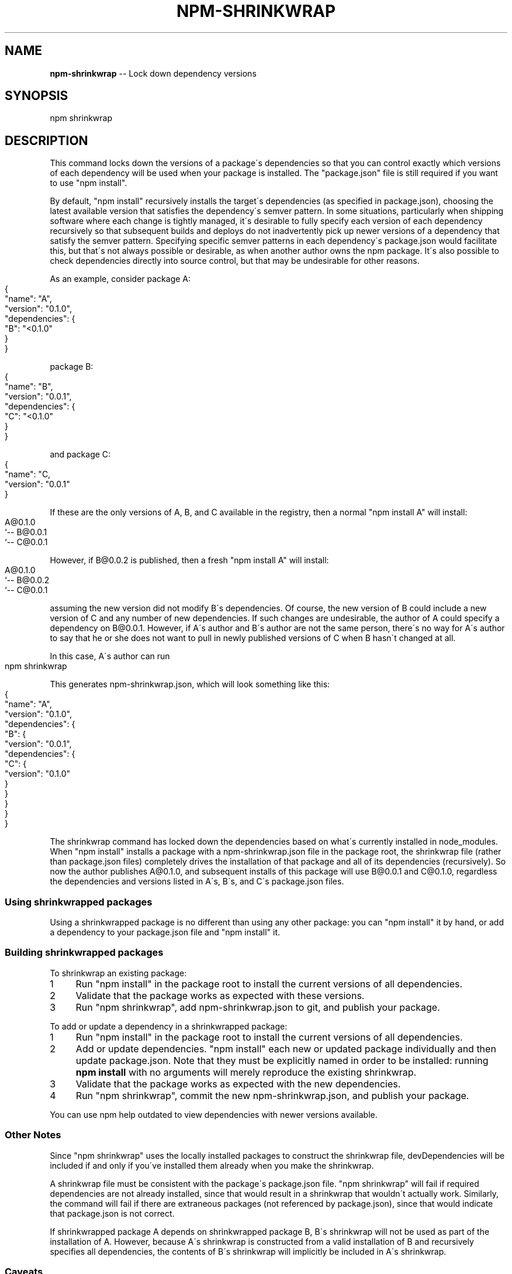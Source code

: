 .\" Generated with Ronnjs 0.3.8
.\" http://github.com/kapouer/ronnjs/
.
.TH "NPM\-SHRINKWRAP" "1" "May 2013" "" ""
.
.SH "NAME"
\fBnpm-shrinkwrap\fR \-\- Lock down dependency versions
.
.SH "SYNOPSIS"
.
.nf
npm shrinkwrap
.
.fi
.
.SH "DESCRIPTION"
This command locks down the versions of a package\'s dependencies so that you can
control exactly which versions of each dependency will be used when your package
is installed\. The "package\.json" file is still required if you want to use "npm
install"\.
.
.P
By default, "npm install" recursively installs the target\'s dependencies (as
specified in package\.json), choosing the latest available version that satisfies
the dependency\'s semver pattern\. In some situations, particularly when shipping
software where each change is tightly managed, it\'s desirable to fully specify
each version of each dependency recursively so that subsequent builds and
deploys do not inadvertently pick up newer versions of a dependency that satisfy
the semver pattern\. Specifying specific semver patterns in each dependency\'s
package\.json would facilitate this, but that\'s not always possible or desirable,
as when another author owns the npm package\. It\'s also possible to check
dependencies directly into source control, but that may be undesirable for other
reasons\.
.
.P
As an example, consider package A:
.
.IP "" 4
.
.nf
{
    "name": "A",
    "version": "0\.1\.0",
    "dependencies": {
        "B": "<0\.1\.0"
    }
}
.
.fi
.
.IP "" 0
.
.P
package B:
.
.IP "" 4
.
.nf
{
    "name": "B",
    "version": "0\.0\.1",
    "dependencies": {
        "C": "<0\.1\.0"
    }
}
.
.fi
.
.IP "" 0
.
.P
and package C:
.
.IP "" 4
.
.nf
{
    "name": "C,
    "version": "0\.0\.1"
}
.
.fi
.
.IP "" 0
.
.P
If these are the only versions of A, B, and C available in the registry, then
a normal "npm install A" will install:
.
.IP "" 4
.
.nf
A@0\.1\.0
`\-\- B@0\.0\.1
    `\-\- C@0\.0\.1
.
.fi
.
.IP "" 0
.
.P
However, if B@0\.0\.2 is published, then a fresh "npm install A" will install:
.
.IP "" 4
.
.nf
A@0\.1\.0
`\-\- B@0\.0\.2
    `\-\- C@0\.0\.1
.
.fi
.
.IP "" 0
.
.P
assuming the new version did not modify B\'s dependencies\. Of course, the new
version of B could include a new version of C and any number of new
dependencies\. If such changes are undesirable, the author of A could specify a
dependency on B@0\.0\.1\. However, if A\'s author and B\'s author are not the same
person, there\'s no way for A\'s author to say that he or she does not want to
pull in newly published versions of C when B hasn\'t changed at all\.
.
.P
In this case, A\'s author can run
.
.IP "" 4
.
.nf
npm shrinkwrap
.
.fi
.
.IP "" 0
.
.P
This generates npm\-shrinkwrap\.json, which will look something like this:
.
.IP "" 4
.
.nf
{
  "name": "A",
  "version": "0\.1\.0",
  "dependencies": {
    "B": {
      "version": "0\.0\.1",
      "dependencies": {
        "C": {
          "version": "0\.1\.0"
        }
      }
    }
  }
}
.
.fi
.
.IP "" 0
.
.P
The shrinkwrap command has locked down the dependencies based on what\'s
currently installed in node_modules\.  When "npm install" installs a package with
a npm\-shrinkwrap\.json file in the package root, the shrinkwrap file (rather than
package\.json files) completely drives the installation of that package and all
of its dependencies (recursively)\.  So now the author publishes A@0\.1\.0, and
subsequent installs of this package will use B@0\.0\.1 and C@0\.1\.0, regardless the
dependencies and versions listed in A\'s, B\'s, and C\'s package\.json files\.
.
.SS "Using shrinkwrapped packages"
Using a shrinkwrapped package is no different than using any other package: you
can "npm install" it by hand, or add a dependency to your package\.json file and
"npm install" it\.
.
.SS "Building shrinkwrapped packages"
To shrinkwrap an existing package:
.
.IP "1" 4
Run "npm install" in the package root to install the current versions of all
dependencies\.
.
.IP "2" 4
Validate that the package works as expected with these versions\.
.
.IP "3" 4
Run "npm shrinkwrap", add npm\-shrinkwrap\.json to git, and publish your
package\.
.
.IP "" 0
.
.P
To add or update a dependency in a shrinkwrapped package:
.
.IP "1" 4
Run "npm install" in the package root to install the current versions of all
dependencies\.
.
.IP "2" 4
Add or update dependencies\. "npm install" each new or updated package
individually and then update package\.json\.  Note that they must be
explicitly named in order to be installed: running \fBnpm install\fR with
no arguments will merely reproduce the existing shrinkwrap\.
.
.IP "3" 4
Validate that the package works as expected with the new dependencies\.
.
.IP "4" 4
Run "npm shrinkwrap", commit the new npm\-shrinkwrap\.json, and publish your
package\.
.
.IP "" 0
.
.P
You can use npm help outdated to view dependencies with newer versions available\.
.
.SS "Other Notes"
Since "npm shrinkwrap" uses the locally installed packages to construct the
shrinkwrap file, devDependencies will be included if and only if you\'ve
installed them already when you make the shrinkwrap\.
.
.P
A shrinkwrap file must be consistent with the package\'s package\.json file\. "npm
shrinkwrap" will fail if required dependencies are not already installed, since
that would result in a shrinkwrap that wouldn\'t actually work\. Similarly, the
command will fail if there are extraneous packages (not referenced by
package\.json), since that would indicate that package\.json is not correct\.
.
.P
If shrinkwrapped package A depends on shrinkwrapped package B, B\'s shrinkwrap
will not be used as part of the installation of A\. However, because A\'s
shrinkwrap is constructed from a valid installation of B and recursively
specifies all dependencies, the contents of B\'s shrinkwrap will implicitly be
included in A\'s shrinkwrap\.
.
.SS "Caveats"
Shrinkwrap files only lock down package versions, not actual package contents\.
While discouraged, a package author can republish an existing version of a
package, causing shrinkwrapped packages using that version to pick up different
code than they were before\. If you want to avoid any risk that a byzantine
author replaces a package you\'re using with code that breaks your application,
you could modify the shrinkwrap file to use git URL references rather than
version numbers so that npm always fetches all packages from git\.
.
.P
If you wish to lock down the specific bytes included in a package, for
example to have 100% confidence in being able to reproduce a deployment
or build, then you ought to check your dependencies into source control,
or pursue some other mechanism that can verify contents rather than
versions\.
.
.SH "SEE ALSO"
.
.IP "\(bu" 4
npm help install
.
.IP "\(bu" 4
npm help json
.
.IP "\(bu" 4
npm help list
.
.IP "" 0

